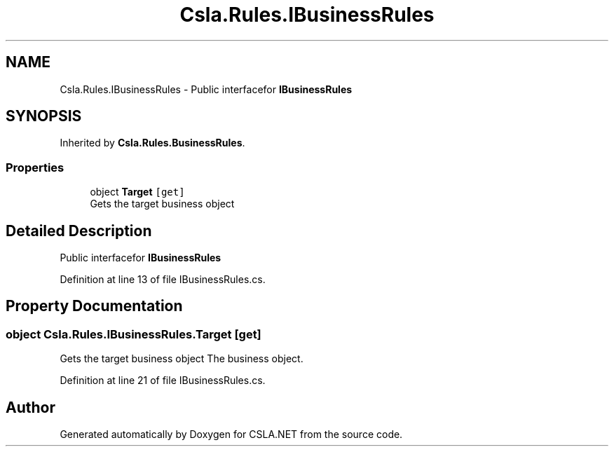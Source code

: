 .TH "Csla.Rules.IBusinessRules" 3 "Thu Jul 22 2021" "Version 5.4.2" "CSLA.NET" \" -*- nroff -*-
.ad l
.nh
.SH NAME
Csla.Rules.IBusinessRules \- Public interfacefor \fBIBusinessRules\fP  

.SH SYNOPSIS
.br
.PP
.PP
Inherited by \fBCsla\&.Rules\&.BusinessRules\fP\&.
.SS "Properties"

.in +1c
.ti -1c
.RI "object \fBTarget\fP\fC [get]\fP"
.br
.RI "Gets the target business object "
.in -1c
.SH "Detailed Description"
.PP 
Public interfacefor \fBIBusinessRules\fP 


.PP
Definition at line 13 of file IBusinessRules\&.cs\&.
.SH "Property Documentation"
.PP 
.SS "object Csla\&.Rules\&.IBusinessRules\&.Target\fC [get]\fP"

.PP
Gets the target business object The business object\&. 
.PP
Definition at line 21 of file IBusinessRules\&.cs\&.

.SH "Author"
.PP 
Generated automatically by Doxygen for CSLA\&.NET from the source code\&.
